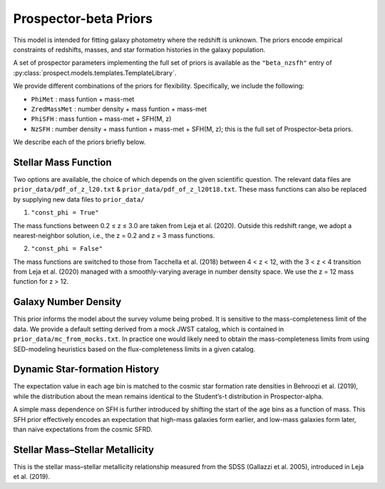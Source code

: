 
Prospector-beta Priors
==============

This model is intended for fitting galaxy photometry where the redshift is unknown.
The priors encode empirical constraints of redshifts, masses, and star formation histories in the galaxy population.

A set of prospector parameters implementing the full set of priors is available as the ``"beta_nzsfh"`` entry
of :py:class:`prospect.models.templates.TemplateLibrary`.

We provide different combinations of the priors for flexibility. Specifically, we include the following:

* ``PhiMet``      : mass funtion + mass-met
* ``ZredMassMet`` : number density + mass funtion + mass-met
* ``PhiSFH``      : mass funtion + mass-met + SFH(M, z)
* ``NzSFH``       : number density + mass funtion + mass-met + SFH(M, z); this is the full set of Prospector-beta priors.

We describe each of the priors briefly below.

Stellar Mass Function
-----------

Two options are available, the choice of which depends on the given scientific question.
The relevant data files are ``prior_data/pdf_of_z_l20.txt`` & ``prior_data/pdf_of_z_l20t18.txt``.
These mass functions can also be replaced by supplying new data files to ``prior_data/``

1. ``"const_phi = True"``

The mass functions between 0.2 ≤ z ≤ 3.0 are taken from Leja et al. (2020). Outside this redshift range, we adopt a nearest-neighbor solution, i.e., the z = 0.2 and z = 3 mass functions.

2. ``"const_phi = False"``

The mass functions are switched to those from Tacchella et al. (2018) between 4 < z < 12, with the 3 < z < 4 transition from Leja et al. (2020) managed with a smoothly-varying average in number density space. We use the z = 12 mass function for z > 12.


Galaxy Number Density
-----------

This prior informs the model about the survey volume being probed. It is sensitive to the mass-completeness limit of the data. We provide a default setting derived from a mock JWST catalog, which is contained in ``prior_data/mc_from_mocks.txt``.
In practice one would likely need to obtain the mass-completeness limits from using SED-modeling heuristics based on the flux-completeness limits in a given catalog.


Dynamic Star-formation History
-----------

The expectation value in each age bin is matched to the cosmic star formation rate densities in Behroozi et al. (2019), while the distribution about the mean remains identical to the Student’s-t distribution in Prospector-alpha.

A simple mass dependence on SFH is further introduced by shifting the start of the age bins as a function of mass. This SFH prior effectively encodes an expectation that high-mass galaxies form earlier, and low-mass galaxies form later, than naive expectations from the cosmic SFRD.


Stellar Mass–Stellar Metallicity
-----------

This is the stellar mass–stellar metallicity relationship measured from the SDSS (Gallazzi et al. 2005), introduced in Leja et al. (2019).
